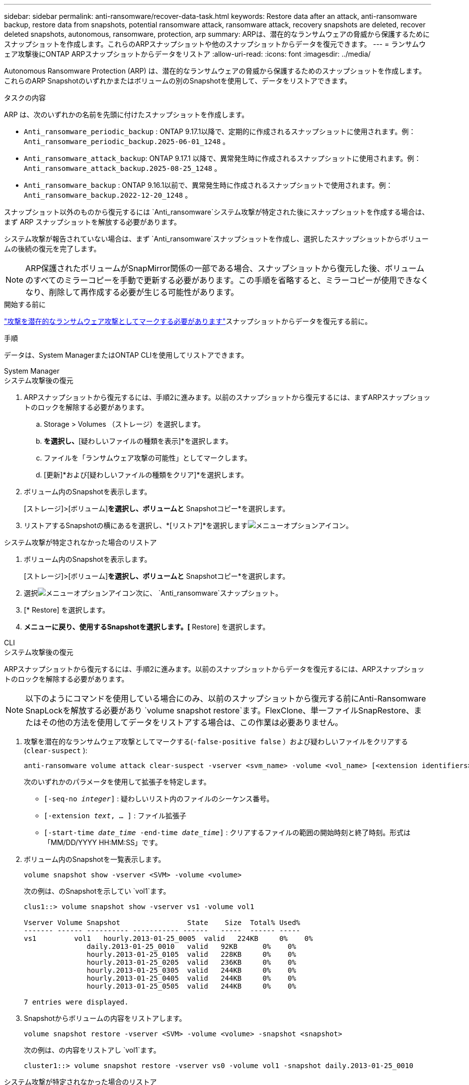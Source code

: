 ---
sidebar: sidebar 
permalink: anti-ransomware/recover-data-task.html 
keywords: Restore data after an attack, anti-ransomware backup, restore data from snapshots, potential ransomware attack, ransomware attack, recovery snapshots are deleted, recover deleted snapshots, autonomous, ransomware, protection, arp 
summary: ARPは、潜在的なランサムウェアの脅威から保護するためにスナップショットを作成します。これらのARPスナップショットや他のスナップショットからデータを復元できます。 
---
= ランサムウェア攻撃後にONTAP ARPスナップショットからデータをリストア
:allow-uri-read: 
:icons: font
:imagesdir: ../media/


[role="lead"]
Autonomous Ransomware Protection (ARP) は、潜在的なランサムウェアの脅威から保護するためのスナップショットを作成します。これらのARP Snapshotのいずれかまたはボリュームの別のSnapshotを使用して、データをリストアできます。

.タスクの内容
ARP は、次のいずれかの名前を先頭に付けたスナップショットを作成します。

* `Anti_ransomware_periodic_backup` : ONTAP 9.17.1以降で、定期的に作成されるスナップショットに使用されます。例：  `Anti_ransomware_periodic_backup.2025-06-01_1248` 。
* `Anti_ransomware_attack_backup`: ONTAP 9.17.1 以降で、異常発生時に作成されるスナップショットに使用されます。例：  `Anti_ransomware_attack_backup.2025-08-25_1248` 。
* `Anti_ransomware_backup` : ONTAP 9.16.1以前で、異常発生時に作成されるスナップショットで使用されます。例：  `Anti_ransomware_backup.2022-12-20_1248` 。


スナップショット以外のものから復元するには `Anti_ransomware`システム攻撃が特定された後にスナップショットを作成する場合は、まず ARP スナップショットを解放する必要があります。

システム攻撃が報告されていない場合は、まず `Anti_ransomware`スナップショットを作成し、選択したスナップショットからボリュームの後続の復元を完了します。


NOTE: ARP保護されたボリュームがSnapMirror関係の一部である場合、スナップショットから復元した後、ボリュームのすべてのミラーコピーを手動で更新する必要があります。この手順を省略すると、ミラーコピーが使用できなくなり、削除して再作成する必要が生じる可能性があります。

.開始する前に
link:respond-abnormal-task.html["攻撃を潜在的なランサムウェア攻撃としてマークする必要があります"]スナップショットからデータを復元する前に。

.手順
データは、System ManagerまたはONTAP CLIを使用してリストアできます。

[role="tabbed-block"]
====
.System Manager
--
.システム攻撃後の復元
. ARPスナップショットから復元するには、手順2に進みます。以前のスナップショットから復元するには、まずARPスナップショットのロックを解除する必要があります。
+
.. Storage > Volumes （ストレージ）を選択します。
.. [セキュリティ]*を選択し、*[疑わしいファイルの種類を表示]*を選択します。
.. ファイルを「ランサムウェア攻撃の可能性」としてマークします。
.. [更新]*および[疑わしいファイルの種類をクリア]*を選択します。


. ボリューム内のSnapshotを表示します。
+
[ストレージ]>[ボリューム]*を選択し、ボリュームと* Snapshotコピー*を選択します。

. リストアするSnapshotの横にあるを選択し、*[リストア]*を選択しますimage:icon_kabob.gif["メニューオプションアイコン"]。


.システム攻撃が特定されなかった場合のリストア
. ボリューム内のSnapshotを表示します。
+
[ストレージ]>[ボリューム]*を選択し、ボリュームと* Snapshotコピー*を選択します。

. 選択image:icon_kabob.gif["メニューオプションアイコン"]次に、  `Anti_ransomware`スナップショット。
. [* Restore] を選択します。
. [Snapshotコピー]*メニューに戻り、使用するSnapshotを選択します。[* Restore] を選択します。


--
.CLI
--
.システム攻撃後の復元
ARPスナップショットから復元するには、手順2に進みます。以前のスナップショットからデータを復元するには、ARPスナップショットのロックを解除する必要があります。


NOTE: 以下のようにコマンドを使用している場合にのみ、以前のスナップショットから復元する前にAnti-Ransomware SnapLockを解放する必要があり `volume snapshot restore`ます。FlexClone、単一ファイルSnapRestore、またはその他の方法を使用してデータをリストアする場合は、この作業は必要ありません。

. 攻撃を潜在的なランサムウェア攻撃としてマークする(`-false-positive false` ）および疑わしいファイルをクリアする(`clear-suspect` ):
+
[source, cli]
----
anti-ransomware volume attack clear-suspect -vserver <svm_name> -volume <vol_name> [<extension identifiers>] -false-positive false
----
+
次のいずれかのパラメータを使用して拡張子を特定します。

+
** `[-seq-no _integer_]` : 疑わしいリスト内のファイルのシーケンス番号。
** `[-extension _text_, … ]` : ファイル拡張子
** `[-start-time _date_time_ -end-time _date_time_]` : クリアするファイルの範囲の開始時刻と終了時刻。形式は「MM/DD/YYYY HH:MM:SS」です。


. ボリューム内のSnapshotを一覧表示します。
+
[source, cli]
----
volume snapshot show -vserver <SVM> -volume <volume>
----
+
次の例は、のSnapshotを示してい `vol1`ます。

+
[listing]
----

clus1::> volume snapshot show -vserver vs1 -volume vol1

Vserver Volume Snapshot                State    Size  Total% Used%
------- ------ ---------- ----------- ------   -----  ------ -----
vs1	    vol1   hourly.2013-01-25_0005  valid   224KB     0%    0%
               daily.2013-01-25_0010   valid   92KB      0%    0%
               hourly.2013-01-25_0105  valid   228KB     0%    0%
               hourly.2013-01-25_0205  valid   236KB     0%    0%
               hourly.2013-01-25_0305  valid   244KB     0%    0%
               hourly.2013-01-25_0405  valid   244KB     0%    0%
               hourly.2013-01-25_0505  valid   244KB     0%    0%

7 entries were displayed.
----
. Snapshotからボリュームの内容をリストアします。
+
[source, cli]
----
volume snapshot restore -vserver <SVM> -volume <volume> -snapshot <snapshot>
----
+
次の例は、の内容をリストアし `vol1`ます。

+
[listing]
----
cluster1::> volume snapshot restore -vserver vs0 -volume vol1 -snapshot daily.2013-01-25_0010
----


.システム攻撃が特定されなかった場合のリストア
. ボリューム内のSnapshotを一覧表示します。
+
[source, cli]
----
volume snapshot show -vserver <SVM> -volume <volume>
----
+
次の例は、のSnapshotを示してい `vol1`ます。

+
[listing]
----

clus1::> volume snapshot show -vserver vs1 -volume vol1

Vserver Volume Snapshot                State    Size  Total% Used%
------- ------ ---------- ----------- ------   -----  ------ -----
vs1	    vol1   hourly.2013-01-25_0005  valid   224KB     0%    0%
               daily.2013-01-25_0010   valid   92KB      0%    0%
               hourly.2013-01-25_0105  valid   228KB     0%    0%
               hourly.2013-01-25_0205  valid   236KB     0%    0%
               hourly.2013-01-25_0305  valid   244KB     0%    0%
               hourly.2013-01-25_0405  valid   244KB     0%    0%
               hourly.2013-01-25_0505  valid   244KB     0%    0%

7 entries were displayed.
----
. Snapshotからボリュームの内容をリストアします。
+
[source, cli]
----
volume snapshot restore -vserver <SVM> -volume <volume> -snapshot <snapshot>
----
+
次の例は、の内容をリストアし `vol1`ます。

+
[listing]
----
cluster1::> volume snapshot restore -vserver vs0 -volume vol1 -snapshot daily.2013-01-25_0010
----


の詳細については `volume snapshot`、をlink:https://docs.netapp.com/us-en/ontap-cli/search.html?q=volume+snapshot["ONTAPコマンド リファレンス"^]参照してください。

--
====
.関連情報
* link:https://kb.netapp.com/Advice_and_Troubleshooting/Data_Storage_Software/ONTAP_OS/Ransomware_prevention_and_recovery_in_ONTAP["KB：ONTAPでのランサムウェア対策とリカバリ"^]
* link:https://docs.netapp.com/us-en/ontap-cli/["ONTAPコマンド リファレンス"^]

